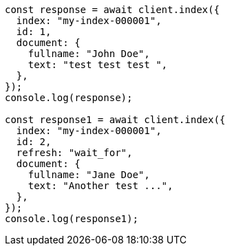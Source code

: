 // This file is autogenerated, DO NOT EDIT
// Use `node scripts/generate-docs-examples.js` to generate the docs examples

[source, js]
----
const response = await client.index({
  index: "my-index-000001",
  id: 1,
  document: {
    fullname: "John Doe",
    text: "test test test ",
  },
});
console.log(response);

const response1 = await client.index({
  index: "my-index-000001",
  id: 2,
  refresh: "wait_for",
  document: {
    fullname: "Jane Doe",
    text: "Another test ...",
  },
});
console.log(response1);
----
